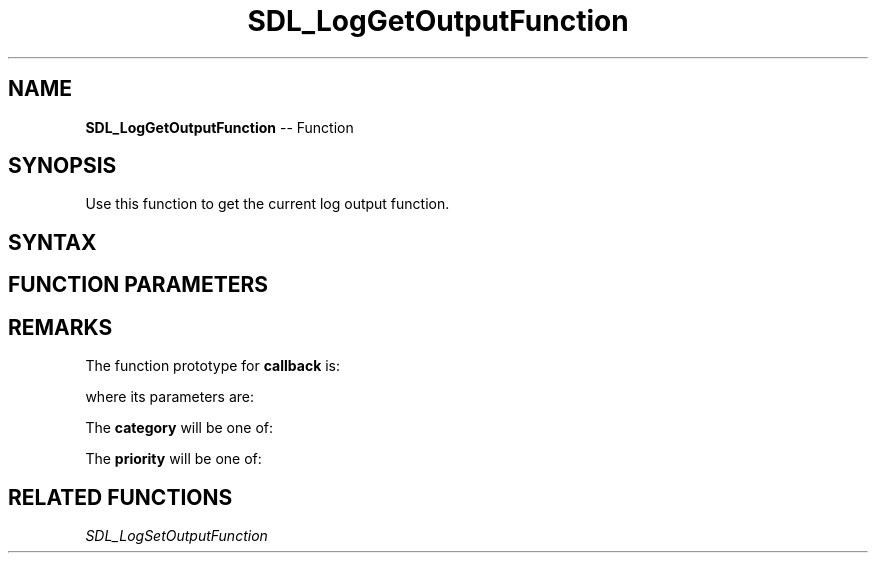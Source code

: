 .TH SDL_LogGetOutputFunction 3 "2018.10.07" "https://github.com/haxpor/sdl2-manpage" "SDL2"
.SH NAME
\fBSDL_LogGetOutputFunction\fR -- Function

.SH SYNOPSIS
Use this function to get the current log output function.

.SH SYNTAX
.TS
tab(:) allbox;
a.
T{
.nf
void SDL_LogGetOutputFunction(SDL_LogOutputFunction*    callback,
                              void**                    userdata)
.fi
T}
.TE

.SH FUNCTION PARAMETERS
.TS
tab(:) allbox;
ab l.
callback:T{
a pointer filled in with the current log callback; see \fIRemarks\fR (\fIhttps://wiki.libsdl.org/SDL_LogGetOutputFunction\[u0023]Remarks\fR) for details
T}
userdata:T{
a pointer filled in with the pointer that is passed to \fBcallback\fR
T}
.TE

.SH REMARKS
The function prototype for \fBcallback\fR is:

.TS
tab(:) allbox;
a.
T{
.nf
void SDL_LogOutputFunction(void*              userdata,
                           int                category,
                           SDL_LogPriority    priority,
                           const char*        message)
.fi
T}
.TE

.P
where its parameters are:

.TS
tab(:) allbox;
a l.
userdata:T{
what was passed as \fBuserdata\fR to \fBSDL_LogSetOutputFunction()\fR
T}
category:T{
the category of the message; see \fIRemarks\fR (\fIhttps://wiki.libsdl.org/SDL_LogGetOutputFunction#category\fR)
T}
priority:T{
the priority of the message; see \fIRemarks\fR (\fIhttps://wiki.libsdl.org/SDL_LogGetOutputFunction#priority\fR)
T}
message:T{
the message being output
T}
.TE

.P
The \fBcategory\fR will be one of:

.TS
tab(:) allbox;
ab a.
SDL_LOG_CATEGORY_APPLICATION:T{
application log
T}
SDL_LOG_CATEGORY_ERROR:T{
error log
T}
SDL_LOG_CATEGORY_ASSERT:T{
assert log
T}
SDL_LOG_CATEGORY_SYSTEM:T{
system log
T}
SDL_LOG_CATEGORY_AUDIO:T{
audio log
T}
SDL_LOG_CATEGORY_VIDEO:T{
video log
T}
SDL_LOG_CATEGORY_RENDER:T{
render log
T}
SDL_LOG_CATEGORY_INPUT:T{
input log
T}
SDL_LOG_CATEGORY_TEST:T{
test log
T}
SDL_LOG_CATEGORY_RESERVED#:T{
# = 1-10; reserved for future SDL library use
T}
SDL_LOG_CATEGORY_CUSTOM:T{
reserved for application use; see \fIRemarks\fR(\fIhttps://wiki.libsdl.org/SDL_LOG_CATEGORY#Remarks\fR) for details
T}
.TE

.P
The \fBpriority\fR will be one of:

.TS
tab(:) allbox;
ab a.
SDL_LOG_PRIORITY_VERBOSE:
SDL_LOG_PRIORITY_DEBUG:
SDL_LOG_PRIORITY_INFO:
SDL_LOG_PRIORITY_WARN:
SDL_LOG_PRIORITY_ERROR:
SDL_LOG_PRIORITY_CRITICAL:
SDL_NUM_LOG_PRIORITIES:T{
(internal use)
T}
.TE

.SH RELATED FUNCTIONS
\fISDL_LogSetOutputFunction\fR
